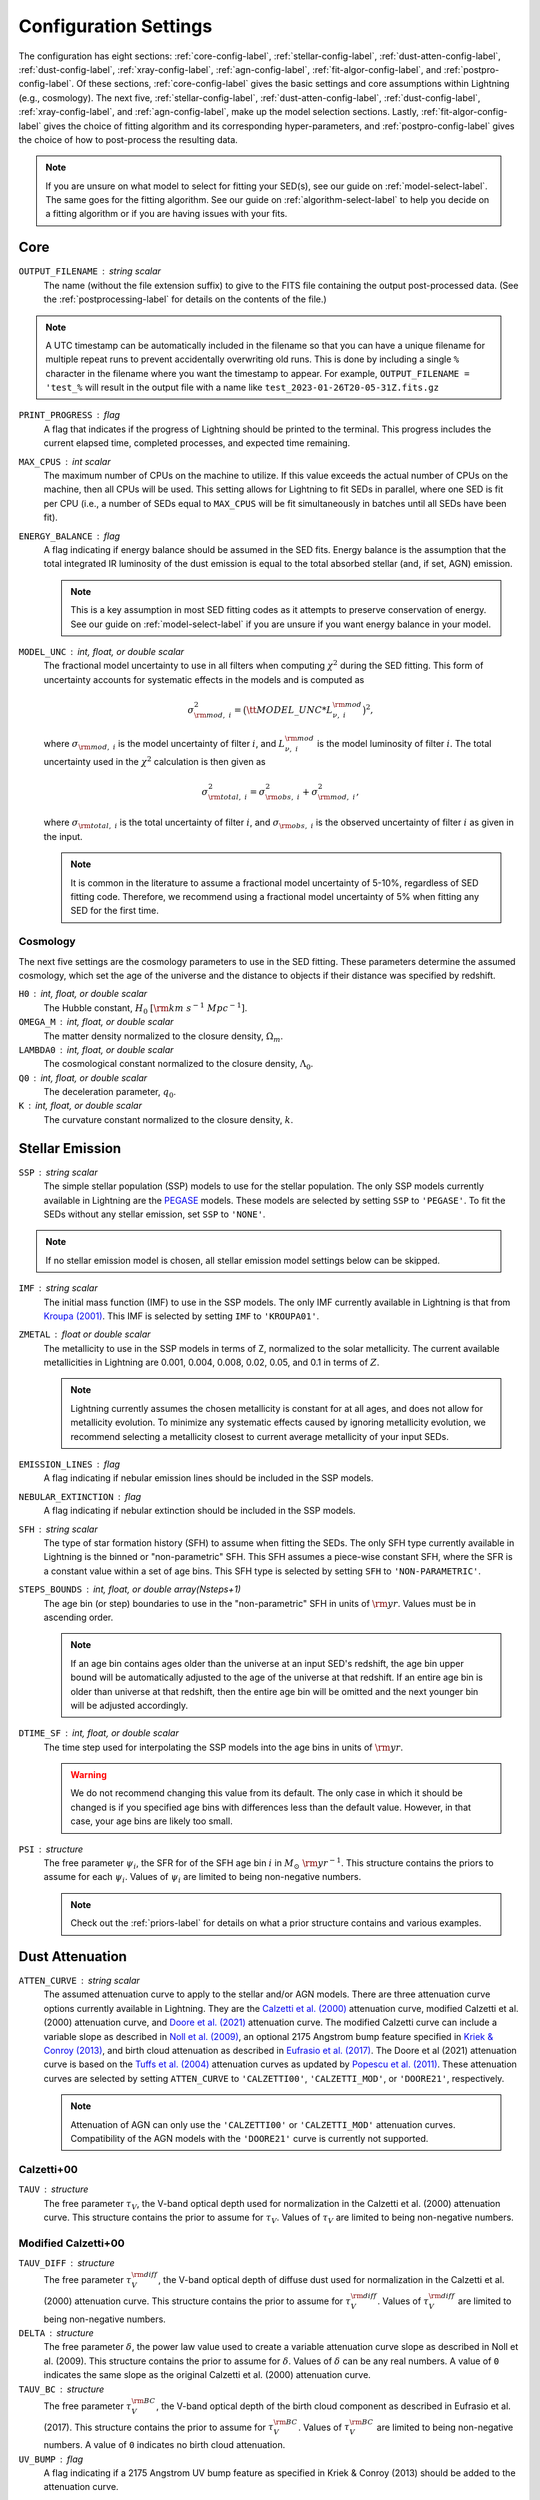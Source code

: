 .. _configure-setting-label:

Configuration Settings
======================

The configuration has eight sections: :ref:`core-config-label`, :ref:`stellar-config-label`,
:ref:`dust-atten-config-label`, :ref:`dust-config-label`, :ref:`xray-config-label`,
:ref:`agn-config-label`, :ref:`fit-algor-config-label`, and :ref:`postpro-config-label`.
Of these sections, :ref:`core-config-label` gives the basic settings and core assumptions
within Lightning (e.g., cosmology). The next five, :ref:`stellar-config-label`,
:ref:`dust-atten-config-label`, :ref:`dust-config-label`, :ref:`xray-config-label`,
and :ref:`agn-config-label`, make up the model selection sections. Lastly,
:ref:`fit-algor-config-label` gives the choice of fitting algorithm and its corresponding
hyper-parameters, and :ref:`postpro-config-label` gives the choice of how to post-process
the resulting data.

.. note::

    If you are unsure on what model to select for fitting your SED(s), see our guide on
    :ref:`model-select-label`. The same goes for the fitting algorithm. See our guide on
    :ref:`algorithm-select-label` to help you decide on a fitting algorithm or if you
    are having issues with your fits.


.. _core-config-label:

Core
----

``OUTPUT_FILENAME`` : string scalar
    The name (without the file extension suffix) to give to the FITS file containing the
    output post-processed data. (See the :ref:`postprocessing-label` for details on the contents
    of the file.)

.. note::

    A UTC timestamp can be automatically included in the filename so that you can have a unique
    filename for multiple repeat runs to prevent accidentally overwriting old runs. This is
    done by including a single ``%`` character in the filename where you want the timestamp
    to appear. For example, ``OUTPUT_FILENAME = 'test_%`` will result in the output file with
    a name like ``test_2023-01-26T20-05-31Z.fits.gz``


``PRINT_PROGRESS`` : flag
    A flag that indicates if the progress of Lightning should be printed to the
    terminal. This progress includes the current elapsed time, completed processes,
    and expected time remaining.

``MAX_CPUS`` : int scalar
    The maximum number of CPUs on the machine to utilize. If this value exceeds the
    actual number of CPUs on the machine, then all CPUs will be used. This setting
    allows for Lightning to fit SEDs in parallel, where one SED is fit per CPU
    (i.e., a number of SEDs equal to ``MAX_CPUS`` will be fit simultaneously in
    batches until all SEDs have been fit).

``ENERGY_BALANCE`` : flag
    A flag indicating if energy balance should be assumed in the SED fits. Energy balance
    is the assumption that the total integrated IR luminosity of the dust emission is equal
    to the total absorbed stellar (and, if set, AGN) emission.

    .. note::

        This is a key assumption in most SED fitting codes as it attempts to preserve conservation
        of energy. See our guide on :ref:`model-select-label` if you are unsure if you
        want energy balance in your model.


``MODEL_UNC`` : int, float, or double scalar
    The fractional model uncertainty to use in all filters when computing :math:`\chi^2`
    during the SED fitting. This form of uncertainty accounts for systematic effects
    in the models and is computed as

    .. math::

    	\sigma_{{\rm mod},\ i}^2 = \big({\tt MODEL\_UNC} * L_{\nu,\ i}^{\rm mod} \big)^2,

    where :math:`\sigma_{{\rm mod},\ i}` is the model uncertainty of filter :math:`i`, and
    :math:`L_{\nu,\ i}^{\rm mod}` is the model luminosity of filter :math:`i`. The total
    uncertainty used in the :math:`\chi^2` calculation is then given as

    .. math::

    	\sigma_{{\rm total},\ i}^2 = \sigma_{{\rm obs},\ i}^2 + \sigma_{{\rm mod},\ i}^2,

    where :math:`\sigma_{{\rm total},\ i}` is the total uncertainty of filter :math:`i`, and
    :math:`\sigma_{{\rm obs},\ i}` is the observed uncertainty of filter :math:`i` as given
    in the input.

    .. note::

        It is common in the literature to assume a fractional model uncertainty of 5-10%, regardless
        of SED fitting code. Therefore, we recommend using a fractional model uncertainty of 5%
        when fitting any SED for the first time.


Cosmology
^^^^^^^^^
The next five settings are the cosmology parameters to use in the SED fitting.
These parameters determine the assumed cosmology, which set the age of the universe
and the distance to objects if their distance was specified by redshift.

``H0`` : int, float, or double scalar
    The Hubble constant, :math:`H_0` :math:`[{\rm km\ s^{-1}\ Mpc^{-1}}]`.

``OMEGA_M`` : int, float, or double scalar
    The matter density normalized to the closure density, :math:`\Omega_m`.

``LAMBDA0`` : int, float, or double scalar
    The cosmological constant normalized to the closure density, :math:`\Lambda_0`.

``Q0`` : int, float, or double scalar
    The deceleration parameter, :math:`q_0`.

``K`` : int, float, or double scalar
    The curvature constant normalized to the closure density, :math:`k`.




.. _stellar-config-label:

Stellar Emission
----------------

``SSP`` : string scalar
    The simple stellar population (SSP)
    models to use for the stellar population. The only SSP models currently available in Lightning are the
    `PEGASE <http://www2.iap.fr/pegase/>`_ models. These models are selected by setting ``SSP`` to ``'PEGASE'``.
    To fit the SEDs without any stellar emission, set ``SSP`` to ``'NONE'``.

.. note::

    If no stellar emission model is chosen, all stellar emission model settings below
    can be skipped.


``IMF`` : string scalar
    The initial mass function (IMF)
    to use in the SSP models. The only IMF currently available in Lightning is that from
    `Kroupa (2001) <https://ui.adsabs.harvard.edu/abs/2001MNRAS.322..231K/abstract>`_.
    This IMF is selected by setting ``IMF`` to ``'KROUPA01'``.

``ZMETAL`` : float or double scalar
    The metallicity to use in the SSP models
    in terms of Z, normalized to the solar metallicity.
    The current available metallicities in Lightning are 0.001, 0.004, 0.008, 0.02, 0.05, and 0.1
    in terms of :math:`Z`.

    .. note::

        Lightning currently assumes the chosen metallicity is constant for at all ages, and
        does not allow for metallicity evolution. To minimize any systematic effects caused
        by ignoring metallicity evolution, we recommend selecting a metallicity closest to
        current average metallicity of your input SEDs.


``EMISSION_LINES`` : flag
    A flag indicating if nebular emission lines should be included in the SSP models.

``NEBULAR_EXTINCTION`` : flag
    A flag indicating if nebular extinction should be included in the SSP models.

``SFH`` : string scalar
    The type of star formation history (SFH) to assume when fitting the SEDs. The only
    SFH type currently available in Lightning is the binned or "non-parametric" SFH.
    This SFH assumes a piece-wise constant SFH, where the SFR is a constant value within
    a set of age bins. This SFH type is selected by setting ``SFH`` to ``'NON-PARAMETRIC'``.


``STEPS_BOUNDS`` : int, float, or double array(Nsteps+1)
    The age bin (or step) boundaries to use in the "non-parametric" SFH in units of
    :math:`{\rm yr}`. Values must be in ascending order.

    .. note::

        If an age bin contains ages older than the universe at an input
        SED's redshift, the age bin upper bound will be automatically
        adjusted to the age of the universe at that redshift. If an entire
        age bin is older than universe at that redshift, then the entire
        age bin will be omitted and the next younger bin will be adjusted
        accordingly.

``DTIME_SF`` : int, float, or double scalar
    The time step used for interpolating the SSP models into the age
    bins in units of :math:`{\rm yr}`.

    .. warning::

        We do not recommend changing this value from its default. The only case
        in which it should be changed is if you specified age bins with differences less than
        the default value. However, in that case, your age bins are likely too small.


``PSI`` : structure
    The free parameter :math:`\psi_i`, the SFR for of the SFH age bin :math:`i` in :math:`M_\odot\ {\rm yr}^{-1}`.
    This structure contains the priors to assume for each :math:`\psi_i`.
    Values of :math:`\psi_i` are limited to being non-negative numbers.

    .. note::

        Check out the :ref:`priors-label` for details on what a prior structure contains
        and various examples.


.. _dust-atten-config-label:

Dust Attenuation
----------------

``ATTEN_CURVE`` : string scalar
    The assumed attenuation curve to apply to the stellar and/or AGN models. There are three attenuation
    curve options currently available in Lightning. They are the `Calzetti et al. (2000)
    <https://ui.adsabs.harvard.edu/abs/2000ApJ...533..682C/abstract>`_ attenuation curve,
    modified Calzetti et al. (2000) attenuation curve, and `Doore et al. (2021)
    <https://ui.adsabs.harvard.edu/abs/2021ApJ...923...26D/abstract>`_ attenuation curve. The
    modified Calzetti curve can include a variable slope as described in
    `Noll et al. (2009) <https://ui.adsabs.harvard.edu/abs/2009A%26A...507.1793N/abstract>`_,
    an optional 2175 Angstrom bump feature specified in `Kriek & Conroy (2013)
    <https://ui.adsabs.harvard.edu/abs/2013ApJ...775L..16K/abstract>`_, and birth cloud attenuation
    as described in `Eufrasio et al. (2017) <https://ui.adsabs.harvard.edu/abs/2017ApJ...851...10E/abstract>`_.
    The Doore et al (2021) attenuation curve is based on the `Tuffs et al. (2004)
    <https://ui.adsabs.harvard.edu/abs/2004A%26A...419..821T/abstract>`_ attenuation curves as updated
    by `Popescu et al. (2011) <https://ui.adsabs.harvard.edu/abs/2011A%26A...527A.109P/abstract>`_.
    These attenuation curves are selected by setting ``ATTEN_CURVE`` to ``'CALZETTI00'``, ``'CALZETTI_MOD'``,
    or ``'DOORE21'``, respectively.

    .. note::

        Attenuation of AGN can only use the ``'CALZETTI00'`` or ``'CALZETTI_MOD'``
        attenuation curves. Compatibility of the AGN models with the ``'DOORE21'``
        curve is currently not supported.


Calzetti+00
^^^^^^^^^^^

``TAUV`` : structure
    The free parameter :math:`\tau_V`, the V-band optical depth used for normalization
    in the Calzetti et al. (2000) attenuation curve.
    This structure contains the prior to assume for :math:`\tau_V`.
    Values of :math:`\tau_V` are limited to being non-negative numbers.


Modified Calzetti+00
^^^^^^^^^^^^^^^^^^^^

``TAUV_DIFF`` : structure
    The free parameter :math:`\tau_V^{\rm diff}`, the V-band optical depth of diffuse dust
    used for normalization in the Calzetti et al. (2000) attenuation curve.
    This structure contains the prior to assume for :math:`\tau_V^{\rm diff}`.
    Values of :math:`\tau_V^{\rm diff}` are limited to being non-negative numbers.

``DELTA`` : structure
    The free parameter :math:`\delta`, the power law value used to create a variable attenuation
    curve slope as described in Noll et al. (2009).
    This structure contains the prior to assume for :math:`\delta`.
    Values of :math:`\delta` can be any real numbers. A value of ``0`` indicates the same
    slope as the original Calzetti et al. (2000) attenuation curve.

``TAUV_BC`` : structure
    The free parameter :math:`\tau_V^{\rm BC}`, the V-band optical depth of the birth cloud component
    as described in Eufrasio et al. (2017).
    This structure contains the prior to assume for :math:`\tau_V^{\rm BC}`.
    Values of :math:`\tau_V^{\rm BC}` are limited to being non-negative numbers. A value of ``0``
    indicates no birth cloud attenuation.

``UV_BUMP`` : flag
    A flag indicating if a 2175 Angstrom UV bump feature as specified in Kriek & Conroy (2013)
    should be added to the attenuation curve.


Doore+21
^^^^^^^^
``TAUB_F`` : structure
    The free parameter :math:`\tau_B^{f}`, the face-on optical depth in the B-band.
    This structure contains the prior to assume for :math:`\tau_B^{f}`.
    Values of :math:`\tau_B^{f}` are limited to being between ``0`` and ``8``.

``F_CLUMP`` : structure
    The free parameter :math:`F`, the birth cloud clumpiness factor.
    This structure contains the prior to assume for :math:`F`.
    Values of :math:`F` are limited to being between ``0`` and ``0.61``.

``COSI`` : structure
    The free parameter :math:`\cos i`, the inclination of the galactic disk in terms of :math:`\cos i`.
    This structure contains the prior to assume for :math:`\cos i`.
    Values of :math:`\cos i` are limited to being between ``0`` and ``1``.

``B_TO_D`` : structure
    The free parameter :math:`B/D`, the bulge-to-disk ratio.
    This structure contains the prior to assume for :math:`B/D`.
    Values of :math:`B/D` are limited to being non-negative numbers.

``ROLD0_AGES`` : int, float, or double array(Nsteps)
    The binary parameter :math:`r^{0,\ {\rm old}}`, that designates each SFH age bin
    as part of the young or old population. A value of ``0`` for the corresponding age
    bin considers it to be part of the young population, and a value of ``1`` considers
    it to be part of the old populations (see section 4.3 of `Doore et al. 2021
    <https://ui.adsabs.harvard.edu/abs/2021ApJ...923...26D/abstract>`_ for more details).
    The number of elements must be one less than the number of elements in ``STEPS_BOUNDS``.

    .. note::

        We recommend setting age bins that contain ages :math:`< 500\ {\rm Myr}` to be part
        the young population as they can contain significant UV emission. If you choose
        to set age bins with ages :math:`< 500\ {\rm Myr}` to the old population, the SFR may
        be underestimated due to under-attenuation of the UV-emitting population.


.. _dust-config-label:

Dust Emission
-------------

``DUST_MODEL`` : string scalar
    The dust emission model to use. The only dust emission model currently available in Lightning is the
    `Draine & Li (2007) <https://ui.adsabs.harvard.edu/abs/2007ApJ...657..810D/abstract>`_ (DL07) model.
    This model is selected by setting ``DUST_MODEL`` to ``'DL07'``.
    To fit the SEDs without any dust emission, set ``DUST_MODEL`` to ``'NONE'``.

.. note::

    If no dust emission model is chosen, all dust emission model settings below
    can be skipped.


DL07
^^^^

``UMIN`` : structure
    The free parameter :math:`U_{\rm min}`, the minimum radiation field intensity
    of the diffuse ISM radiation field from the heated dust.
    This structure contains the prior to assume for :math:`U_{\rm min}`.
    Values of :math:`U_{\rm min}` are limited to being between ``0.1`` and ``25``.

``UMAX`` : structure
    The free parameter :math:`U_{\rm max}`, the maximum radiation field intensity
    of the power-law distribution of heating starlight intensities.
    This structure contains the prior to assume for :math:`U_{\rm max}`.
    Values of :math:`U_{\rm max}`` are limited to being between ``1e3`` and ``3e5``.

    .. note::

        The parameter range of :math:`U_{\rm max}` is slightly less than the quoted full
        range of the DL07 models (:math:`10^6`). This slightly limited range originates
        from the format of the `publicly available data
        <https://www.astro.princeton.edu/~draine/dust/irem.html>`_. The publicly available
        :math:`\delta`-functions of :math:`U`, from which :math:`U_{\rm max}`` can be
        calculated for any given :math:`\alpha`, have a maximum value of :math:`3 \times 10^5`.
        However, rather than extrapolating these :math:`\delta`-functions to
        :math:`U = 10^6`, we limit :math:`U_{\rm max}`` to the largest available value.

``ALPHA`` : structure
    The free parameter :math:`\alpha`, the exponent of the power-law distribution of
    heating starlight intensities between :math:`U_{\rm min}` and :math:`U_{\rm max}`.
    This structure contains the prior to assume for :math:`\alpha`.
    Values of :math:`\alpha` are limited to being between ``-10`` and ``4``.

``GAMMA`` : structure
    The free parameter :math:`\gamma`, the fraction of the dust mass exposed to
    the power-law distribution of radiation field intensities.
    This structure contains the prior to assume for :math:`\gamma`.
    Values of :math:`\gamma` are limited to being between ``0`` and ``1``.

``QPAH`` : structure
    The free parameter :math:`q_{\rm PAH}`, the fraction of the total grain mass
    corresponding to PAHs containing less than 1000 carbon atoms (PAH index).
    This structure contains the prior to assume for :math:`q_{\rm PAH}`.
    Values of :math:`q_{\rm PAH}` are limited to being between ``4.7e-3`` and ``4.58e-2``.

``LTIR`` : structure
    The free parameter :math:`L_{\rm TIR}`, the total integrated IR luminosity in :math:`L_\odot`.
    This structure contains the prior to assume for :math:`L_{\rm TIR}`.
    Values of :math:`L_{\rm TIR}` are limited to being non-negative numbers.

    .. note::

        ``LTIR`` is only a free parameter if ``ENERGY_BALANCE`` not is set. If ``ENERGY_BALANCE``
        is set then ``LTIR`` is determined instead by the absorbed the stellar (and, if set, AGN)
        emission.


.. _xray-config-label:

X-ray Emission
--------------

``XRAY_EMISSION`` : flag
    A flag indicating if an X-ray emission model will be used. This always includes
    stellar X-ray emission, but can optionally include AGN X-ray emission
    (:ref:`see below <xray-agn-config-label>`). The stellar X-ray emission is normalized
    according to the :math:`L_X/M` parametrizations with stellar age from `Gilbertson et
    al. (2022) <https://ui.adsabs.harvard.edu/abs/2022ApJ...926...28G/abstract>`_.

.. note::

    If no X-ray emission model is used, all X-ray emission model settings below
    can be skipped.


``XRAY_UNIT`` : string scalar
    The form (or unit type) of X-ray data within the input catalog.
    Currently, there are two types of X-ray data that can be input into Lightning.
    These are instrumental counts or fluxes (in :math:`{\rm erg\ cm^{-2}\ s^{-1}}`), which are
    selected by setting ``XRAY_UNIT`` to ``'COUNTS'`` or ``'FLUX'``, respectively.
    See the discussion on :ref:`input-formats-label` for more details on how to
    format the different X-ray data types.

    .. note::

        If set to ``'FLUX'``, the ``XRAY_UNC`` setting below is ignored.
        Uncertainties on the X-ray flux must always be provided in the input catalog.


``XRAY_UNC`` : string scalar
    The type of uncertainties to assume for the X-ray counts.
    In Lightning, the contribution to :math:`\chi^2` from the X-ray model is
    calculated as

    .. math::

        \chi^2_X = \sum_i \frac{(n^{\rm obs}_i - n^{\rm mod}_i)^2}{\sigma_{n,\ i}^2},

    where :math:`n^{\rm obs}_i` is the number of net (background-subtracted)
    counts in energy bin :math:`i`, :math:`n^{\rm mod}_i` is the number of model counts,
    and :math:`\sigma_{n,\ i}` is the uncertainty on the observed counts. There are
    three types of X-ray count uncertainties currently available in Lightning. They are
    the square root of the counts, the upper uncertainty from the `Gehrels (1986)
    <https://ui.adsabs.harvard.edu/abs/1986ApJ...303..336G/abstract>`_ approximation,
    and user input uncertainties. For the square root of the counts,
    :math:`\sigma_{n,\ i}` is assumed to be :math:`\sqrt{n^{\rm obs}_i}`.
    This is most appropriate for cases where the number of counts is large enough
    that the errors are approximately Gaussian. For the Gehrels (1986) approximation,
    :math:`\sigma_{n,\ i}` is assumed to be

    .. math::

        1 + \sqrt{0.75 + n^{\rm obs}_i}.

    This is most appropriate for data in the low-count regime.
    Finally, for the user input uncertainties, Lightning searches each X-ray spectral file
    for a column labeled ``NET_COUNTS_UNC`` and adopts this as the
    uncertainty on the net counts.
    These uncertainties types are selected by setting ``XRAY_UNC`` to ``'SQRT'``, ``'GEHRELS'``,
    or ``'USER'``, respectively.


``XRAY_ABS_MODEL`` : string scalar
    The X-ray absorption model to apply to the X-ray emission. There are
    three X-ray absorption models currently available in Lightning. They are
    the `"tbabs" absorption model <https://ui.adsabs.harvard.edu/abs/2000ApJ...542..914W/abstract>`_
    with the default `Wilms et al. (2000) <https://ui.adsabs.harvard.edu/abs/2000ApJ...542..914W/abstract>`_
    abundances, the "tbabs" model with `Anders & Grevesse (1986)
    <https://ui.adsabs.harvard.edu/abs/1989GeCoA..53..197A/abstract>`_ abundances, and the
    *Sherpa* "atten" model from `Rumph et al. (1994)
    <https://ui.adsabs.harvard.edu/abs/1994AJ....107.2108R/abstract>`_.
    These X-ray absorption models are selected by setting ``XRAY_ABS_MODEL`` to ``'TBABS-WILM'``,
    ``'TBABS-ANGR'``, or ``'ATTEN'``, respectively.

``NH`` : structure
    The free parameter :math:`N_H`, the intrinsic HI column density along
    the line of sight in :math:`10^{20}\ {\rm cm}^{-2}`.
    This structure contains the prior to assume for :math:`N_H`.
    Values of :math:`N_H` are limited to being between ``1e-4`` and ``1e5``.

    .. note::

    	While the value of :math:`N_H` is allowed to be larger than :math:`10^{24}\ {\rm cm^{-2}}`,
        we caution that our emission models are not suitable for the Compton-thick case.


.. _xray-agn-config-label:

``XRAY_AGN_MODEL`` : string scalar
    The AGN X-ray emission model to use. There are two AGN X-ray emission models currently available
    in Lightning, the `qsosed <https://heasarc.gsfc.nasa.gov/xanadu/xspec/manual/node132.html>`_
    models from `Kubota & Done (2018) <https://ui.adsabs.harvard.edu/abs/2018MNRAS.480.1247K/abstract>`_ and a power law model
    with and exponential cut off. The power law model has a photon index of :math:`\Gamma = 1.8` and an exponential
    cut off at 300 :math:`{\rm keV}`. This power law model is tied to the 2500 Angstrom emission using the
    relationship from `Lusso & Risaliti (2017) <https://ui.adsabs.harvard.edu/abs/2017A%26A...602A..79L/abstract>`_.
    These models are selected by setting ``XRAY_AGN_MODEL`` to ``'QSOSED'`` and ``'PLAW'``, respectively.
    To fit the SEDs without any AGN X-ray emission models, set ``XRAY_AGN_MODEL`` to ``'NONE'``.

.. note::

    If the ``'QSOSED'`` AGN X-ray emission model is not chosen, its corresponding settings
    below can be skipped.


QSOSED
^^^^^^

``AGN_MASS`` : structure
    The free parameter :math:`M_{\rm AGN}`, the supermassive black hole mass in
    :math:`M_\odot`.
    This structure contains the prior to assume for :math:`M_{\rm AGN}`.
    Values of :math:`M_{\rm AGN}` are limited to being between ``1e5`` and ``1e10``.

``AGN_LOGMDOT`` : structure
    The free parameter :math:`\log(\dot m)`, the :math:`\log_{10}` of :math:`\dot m`,
    the supermassive black hole accretion rate normalized by the Eddington rate.
    This structure contains the prior to assume for :math:`\log(\dot m)`.
    Values of :math:`\log(\dot m)` are limited to being between ``-1.5`` and ``0.3``.


.. _agn-config-label:

AGN Emission
------------

``AGN_MODEL`` : string scalar
    The UV-to-IR AGN emission model to use. The only AGN emission model currently available in Lightning is the
    `SKIRTOR <http://sites.google.com/site/skirtorus/home>`_ model from `Stalevski et al. (2016)
    <https://ui.adsabs.harvard.edu/abs/2016MNRAS.458.2288S/abstract>`_.
    This model is selected by setting ``AGN_MODEL`` to ``'SKIRTOR'``.
    To fit the SEDs without any AGN emission, set ``AGN_MODEL`` to ``'NONE'``.

.. note::

    If no AGN emission model is chosen, all AGN emission model settings below
    can be skipped.


SKIRTOR
^^^^^^^

``LOG_L_AGN`` : structure
    The free parameter :math:`\log(L_{\rm AGN})`, the total integrated luminosity of
    AGN model in :math:`\log_{10}(L_\odot)`, which is used for normalization.
    This structure contains the prior to assume for :math:`\log(L_{\rm AGN})`.
    Values of :math:`\log(L_{\rm AGN})` are limited to being between ``0`` and ``20``.

    .. note::

        :math:`\log(L_{\rm AGN})` will not be a free parameter if fitting using
        a ``'QSOSED'`` X-ray AGN model. Instead the normalization of
        UV-to-IR AGN model is tied to the rest-frame 2500 Angstrom monochromatic
        luminosity of the qsosed model.

``TAU97`` : structure
    The free parameter :math:`\tau_{9.7}`, the edge-on optical depth of AGN dust
    torus at 9.7 :math:`\mu \rm m`.
    This structure contains the prior to assume for :math:`\tau_{9.7}`.
    Values of :math:`\tau_{9.7}` are limited to being between ``3`` and ``11``.

``AGN_COSI`` : structure
    The free parameter :math:`\cos i_{\rm AGN}`, the inclination of the AGN
    disk in terms of :math:`\cos i`.
    This structure contains the prior to assume for :math:`\cos i_{\rm AGN}`.
    Values of :math:`\cos i_{\rm AGN}` are limited to being between ``0`` and ``1``.


.. _fit-algor-config-label:

Fitting Algorithm
-----------------

``METHOD`` : string scalar
    The fitting algorithm used to fit the SED(s). Lightning currently has three fitting algorithms
    that can be used: an adaptive MCMC, an affine-invariant MCMC, and a Levenberg–Marquardt algorithm.
    The adaptive MCMC algorithm is Algorithm 4 from `Andrieu & Thoms (2008)
    <https://link.springer.com/article/10.1007/s11222-008-9110-y>`_, the affine-invariant MCMC
    algorithm is the algorithm from `Goodman & Weare (2010)
    <https://ui.adsabs.harvard.edu/abs/2010CAMCS...5...65G/abstract>`_, and the Levenberg–Marquardt
    algorithm is `Craig Markwardt’s MPFIT <http://purl.com/net/mpfit>`_
    implementation.
    These fitting algorithms are selected by setting ``METHOD`` to ``'MCMC-ADAPTIVE'``, ``'MCMC-AFFINE'``,
    or ``'MPFIT'``, respectively.


.. note::

    See our guide on :ref:`algorithm-select-label` for more details on each algorithm and
    their corresponding hyper-parameters below. Additionally, the guide can help you decide
    on the best algorithm to fit your research needs.



MCMC
^^^^

``NTRIALS`` : int, float, or double scalar
    The number of MCMC trials to run for each parallel walker/chain.

``NPARALLEL`` : int, float, or double scalar
    The number of parallel walkers/chains.

    .. note::

        If using the affine-invariant algorithm, ``NPARALLEL`` must be greater than
        the number of free parameters plus one and ideally at least twice the number
        of free parameters for optimal sampling.


``C_STEP`` : int, float, or double scalar
    When calculating the autocorrelation time (:math:`\tau`) of the MCMC chain, this value
    defines how many trials of the chain are used to calculate :math:`\tau`, where
    we integrate :math:`\tau` to the smallest index :math:`M` such that :math:`M > C_{\rm step} \tau`.

``TOLERANCE`` : int, float, or double scalar
    When calculating the autocorrelation time (:math:`\tau`) of the MCMC chain, this value
    defines how many multiples of :math:`\tau` the length of the chain should be for us to believe
    the estimated value of :math:`\tau`.

.. note::

    We recommend using the default values for both ``C_STEP`` and ``TOLERANCE``. More details on these parameters
    can be found in the `emcee Autocorrelation Analysis documentation
    <https://emcee.readthedocs.io/en/stable/tutorials/autocorr/#autocorr>`_.


``BETA_EXPONENT`` : float or double scalar
    The factor controlling how fast the adaptiveness of the adaptive MCMC algorithm vanishes.
    Larger values stop the adaptiveness in fewer trials.

    .. note::

        This is a setting only for the adaptive MCMC algorithm.

``AFFINE_A`` : int, float, or double scalar
    The move scaling constant defining the maximum and
    minimum step size of the affine-invariant stretch move.

    .. note::

        This is a setting only for the affine-invariant MCMC algorithm.


MPFIT
^^^^^

``NSOLVERS`` : int, float, or double scalar
  The number of times to solve for the best fit SED using different
  starting locations in parameters space.

``FTOL`` : float or double scalar
  The relative error desired in the sum of squares. Termination
  of the MPFIT algorithm occurs when both the actual and predicted
  relative reductions in the sum of squares are at most ``FTOL``.

``GTOL`` : float or double scalar
  The orthogonality desired between the function vector and the
  columns of the Jacobian matrix. Termination of the MPFIT algorithm
  occurs when the cosine of the angle between function vector and any
  column of the Jacobian matrix is at most ``GTOL`` in absolute value.

``XTOL`` : float or double scalar
  The relative error desired in the approximate solution. Termination
  of the MPFIT algorithm occurs when the relative error between two
  consecutive iterates is at most ``XTOL``.

``MAXITER`` : int, float, or double scalar
  The maximum number of MPFIT iterations to perform.


.. _postpro-config-label:

Post-processing
---------------

``KEEP_INTERMEDIATE_OUTPUT`` : flag
    A flag indicating that the intermediate ``.sav`` files produced by the fitting algorithm
    should not be deleted.

    .. note::

        This is useful if needing to inspect the original fits before post-processing.
        Typically this will not be necessary, but if you are having trouble getting
        quality fits, inspecting the original fits can help determine the issue.


MCMC Post-processing
^^^^^^^^^^^^^^^^^^^^

The next four settings are the MCMC post-processing settings. These are only
used if fitting with an MCMC algorithm, and they determine the how the MCMC
chains are handled during post-processing for conversion to the posterior
distributions.


``BURN_IN`` : int, float, or double scalar
    The number of initial MCMC trials to discard as the burn-in phase. If set to ``0``,
    then the number will be chosen automatically from the autocorrelation time as

    .. math::

        {\tt BURN\_IN} = {\rm ceiling}(2\ {\rm max}(\tau)),

    where :math:`\tau` is the autocorrelation time and ``ceiling`` is the ceiling function
    that rounds values up to the nearest integer.

    .. note::
        We highly recommend specifying a value rather than using the automatic
        calculation when using the adaptive MCMC algorithm as the chains can vary widely
        in the number of autocorrelation times needed for burn-in.


``THIN_FACTOR`` : int, float, or double scalar
    The factor to thin the MCMC chain after removing the burn-in trials. Thinning of an
    MCMC chain is common practice, and it helps reduce the correlation between trials in
    the chain. To clarify what a value of ``THIN_FACTOR`` means, here are a few examples.
    A value of ``10`` will only keep every 10th trial in the chain, and a value of ``1``
    will keep every trial (i.e., no thinning). Finally, if set to ``0``, then the value
    will be chosen automatically from the autocorrelation time as

    .. math::

        {\tt THIN\_FACTOR} = {\rm ceiling}(0.5\tau),

    where :math:`\tau` is the autocorrelation time and ``ceiling`` is the ceiling function
    that rounds values up to the nearest integer.

    .. note::

        We recommend specifying a ``THIN_FACTOR`` of ``4`` and ``0`` (the automatic
        calculation) when using the adaptive and affine-invariant MCMC algorithms,
        respectively. The reason for the ``4`` value with the adaptive MCMC algorithm
        is that unique elements within the chains are minimally correlated. However,
        by design of the algorithm, a new unique element is only accepted into the
        chain every four or so trials. Therefore, by thinning by a factor of four,
        each element in the final chain will typically be unique.


``FINAL_CHAIN_LENGTH`` : int, float, or double scalar
    The number of MCMC trials to include for the final distributions as taken from
    the truncated, thinned, and if necessary, merged chains. In other words,
    ``FINAL_CHAIN_LENGTH`` specifies then number of samples to include in the
    posterior distributions. To get the posterior distributions, the raw chains output
    by the MCMC algorithm have their burn-in discarded and are thinned and merged if
    necessary. Then, a number of samples equal to ``FINAL_CHAIN_LENGTH`` will be taken
    from the end of the remaining chain to serve as the posterior distribution.

    .. note::

        We recommend specifying a nice round value for ``FINAL_CHAIN_LENGTH`` such
        as ``250``, ``500``, ``1000``, ``2000``, etc. Larger values will increase the fine detail of
        the posterior distribution at the cost of increased post-processed file size.


``HIGH_RES_MODEL_FRACTION`` : int, float, or double scalar
    The fraction of samples from ``FINAL_CHAIN_LENGTH``, sorted by quality of fit,
    from which to generate high resolution models. If set to ``0``, then only the
    best fit high resolution model will be generated. This setting dictates how
    many high resolution models per SED will be in the post-processed file, which
    are useful for plotting purposes. Having a value of ``HIGH_RES_MODEL_FRACTION``
    greater than zero would allow for having pointwise uncertainties on the best fit
    high resolution model, which can show, for example, areas of the model which are
    not well constrained by the data. It is important to stress that this setting
    gives the fraction of the **best-fitting** models in the posterior distribution
    for which high-resolution SEDs will be computed and saved. As an example,
    setting ``HIGH_RES_MODEL_FRACTION`` to ``0.68`` will return the high resolution
    models for the best 68% of fits in the posterior distribution.

    .. warning::

        Including more than the best fit high resolution model can cause the file size of
        the post-processed file to balloon dramatically. Be careful when
        increasing this value above ``0``. Doing so will increase the file size by **at least**
        ``FINAL_CHAIN_LENGTH`` * ``HIGH_RES_MODEL_FRACTION`` * ``8`` kB per SED per model component.


``AFFINE_STRANDED_DEVIATION`` : int, float, or double scalar
    The number of standard deviations a walker must be below the median
    acceptance fraction of the ensemble to be considered a stranded walker.
    (See the :ref:`affine-mcmc-label` description for more details on stranded walkers.)
